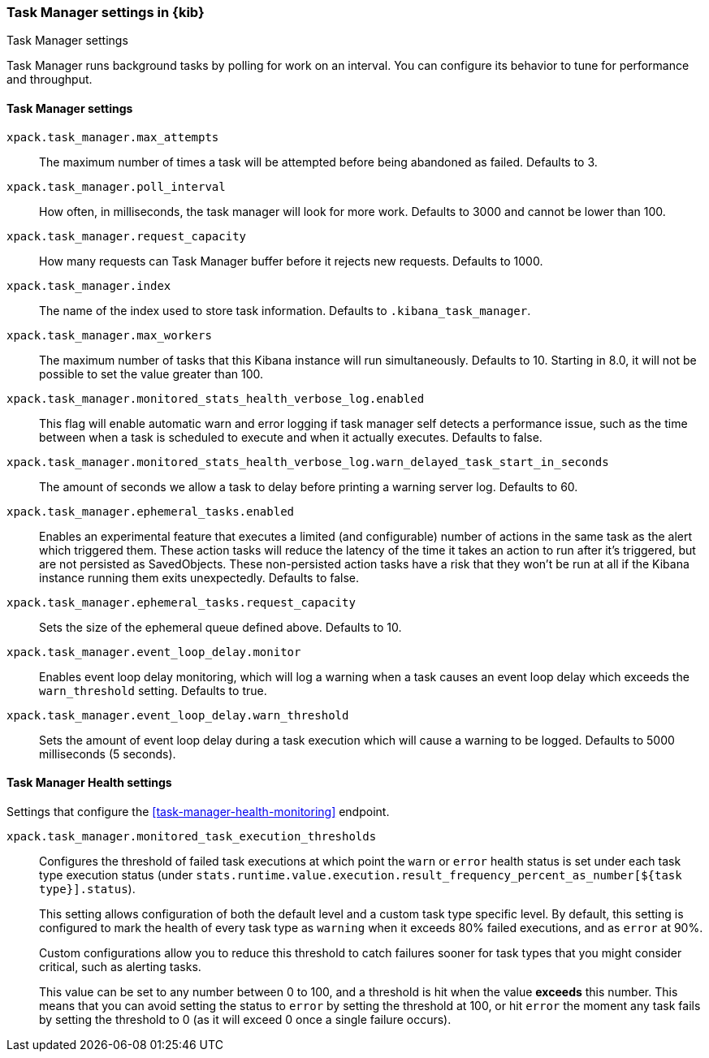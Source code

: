 [role="xpack"]
[[task-manager-settings-kb]]
=== Task Manager settings in {kib}
++++
<titleabbrev>Task Manager settings</titleabbrev>
++++

Task Manager runs background tasks by polling for work on an interval.  You can configure its behavior to tune for performance and throughput.

[float]
[[task-manager-settings]]
==== Task Manager settings



`xpack.task_manager.max_attempts`::
The maximum number of times a task will be attempted before being abandoned as failed.  Defaults to 3.

`xpack.task_manager.poll_interval`::
How often, in milliseconds, the task manager will look for more work.  Defaults to 3000 and cannot be lower than 100.

`xpack.task_manager.request_capacity`::
How many requests can Task Manager buffer before it rejects new requests.  Defaults to 1000.

`xpack.task_manager.index`::
The name of the index used to store task information.  Defaults to `.kibana_task_manager`.

`xpack.task_manager.max_workers`::
The maximum number of tasks that this Kibana instance will run simultaneously.  Defaults to 10.
Starting in 8.0, it will not be possible to set the value greater than 100.

`xpack.task_manager.monitored_stats_health_verbose_log.enabled`::
This flag will enable automatic warn and error logging if task manager self detects a performance issue, such as the time between when a task is scheduled to execute and when it actually executes. Defaults to false.

`xpack.task_manager.monitored_stats_health_verbose_log.warn_delayed_task_start_in_seconds`::
The amount of seconds we allow a task to delay before printing a warning server log.  Defaults to 60.

`xpack.task_manager.ephemeral_tasks.enabled`::
Enables an experimental feature that executes a limited (and configurable) number of actions in the same task as the alert which triggered them.
These action tasks will reduce the latency of the time it takes an action to run after it's triggered, but are not persisted as SavedObjects.
These non-persisted action tasks have a risk that they won't be run at all if the Kibana instance running them exits unexpectedly. Defaults to false.

`xpack.task_manager.ephemeral_tasks.request_capacity`::
Sets the size of the ephemeral queue defined above. Defaults to 10.

`xpack.task_manager.event_loop_delay.monitor`::
Enables event loop delay monitoring, which will log a warning when a task causes an event loop delay which exceeds the `warn_threshold` setting.  Defaults to true.

`xpack.task_manager.event_loop_delay.warn_threshold`::
Sets the amount of event loop delay during a task execution which will cause a warning to be logged. Defaults to 5000 milliseconds (5 seconds).

[float]
[[task-manager-health-settings]]
==== Task Manager Health settings

Settings that configure the <<task-manager-health-monitoring>> endpoint.

`xpack.task_manager.monitored_task_execution_thresholds`::
Configures the threshold of failed task executions at which point the `warn` or
`error` health status is set under each task type execution status
(under `stats.runtime.value.execution.result_frequency_percent_as_number[${task type}].status`).
+
This setting allows configuration of both the default level and a
custom task type specific level. By default, this setting is configured to mark
the health of every task type as `warning` when it exceeds 80% failed executions,
and as `error` at 90%.
+
Custom configurations allow you to reduce this threshold to catch failures sooner
for task types that you might consider critical, such as alerting tasks.
+
This value can be set to any number between 0 to 100, and a threshold is hit
when the value *exceeds* this number. This means that you can avoid setting the
status to `error` by setting the threshold at 100, or hit `error` the moment
any task fails by setting the threshold to 0 (as it will exceed 0 once a
single failure occurs).
